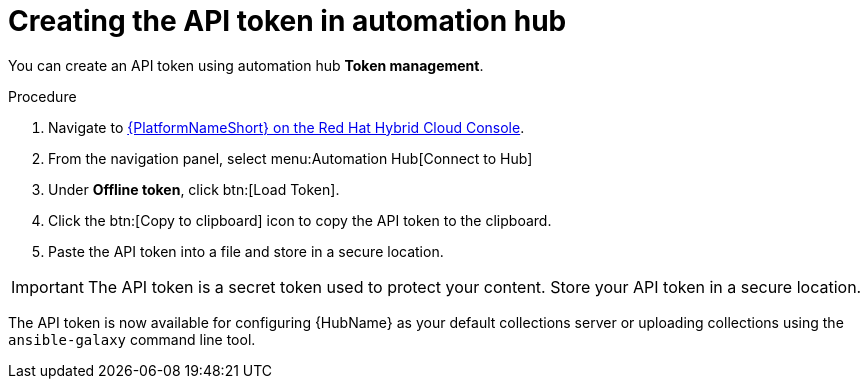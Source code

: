 // Module included in the following assemblies:
// obtaining-token/master.adoc
[id="proc-create-api-token"]
= Creating the API token in automation hub

You can create an API token using automation hub *Token management*.

.Procedure

. Navigate to link:https://console.redhat.com/ansible/automation-hub/token/[{PlatformNameShort} on the Red Hat Hybrid Cloud Console].
. From the navigation panel, select menu:Automation Hub[Connect to Hub]
. Under *Offline token*, click btn:[Load Token].
. Click the btn:[Copy to clipboard] icon to copy the API token to the clipboard.
. Paste the API token into a file and store in a secure location.

[IMPORTANT]
====
The API token is a secret token used to protect your content. Store your API token in a secure location.
====

The API token is now available for configuring {HubName} as your default collections server or uploading collections using the `ansible-galaxy` command line tool.
